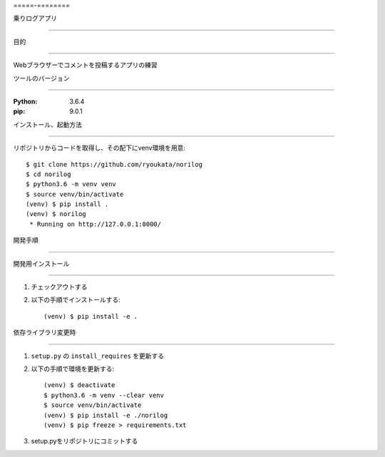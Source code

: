 =====-========

乗りログアプリ

==============


目的

====

Webブラウザーでコメントを投稿するアプリの練習

ツールのバージョン

==================

:Python:        3.6.4
:pip:           9.0.1


インストール、起動方法

======================

リポジトリからコードを取得し、その配下にvenv環境を用意::

        $ git clone https://github.com/ryoukata/norilog
        $ cd norilog
        $ python3.6 -m venv venv
        $ source venv/bin/activate
        (venv) $ pip install .
        (venv) $ norilog
         * Running on http://127.0.0.1:8000/


開発手順

========

開発用インストール

------------------

1. チェックアウトする
2. 以下の手順でインストールする::

        (venv) $ pip install -e .

依存ライブラリ変更時

--------------------

1. ``setup.py`` の ``install_requires`` を更新する
2. 以下の手順で環境を更新する::

        (venv) $ deactivate
        $ python3.6 -m venv --clear venv
        $ source venv/bin/activate
        (venv) $ pip install -e ./norilog
        (venv) $ pip freeze > requirements.txt

3. setup.pyをリポジトリにコミットする
